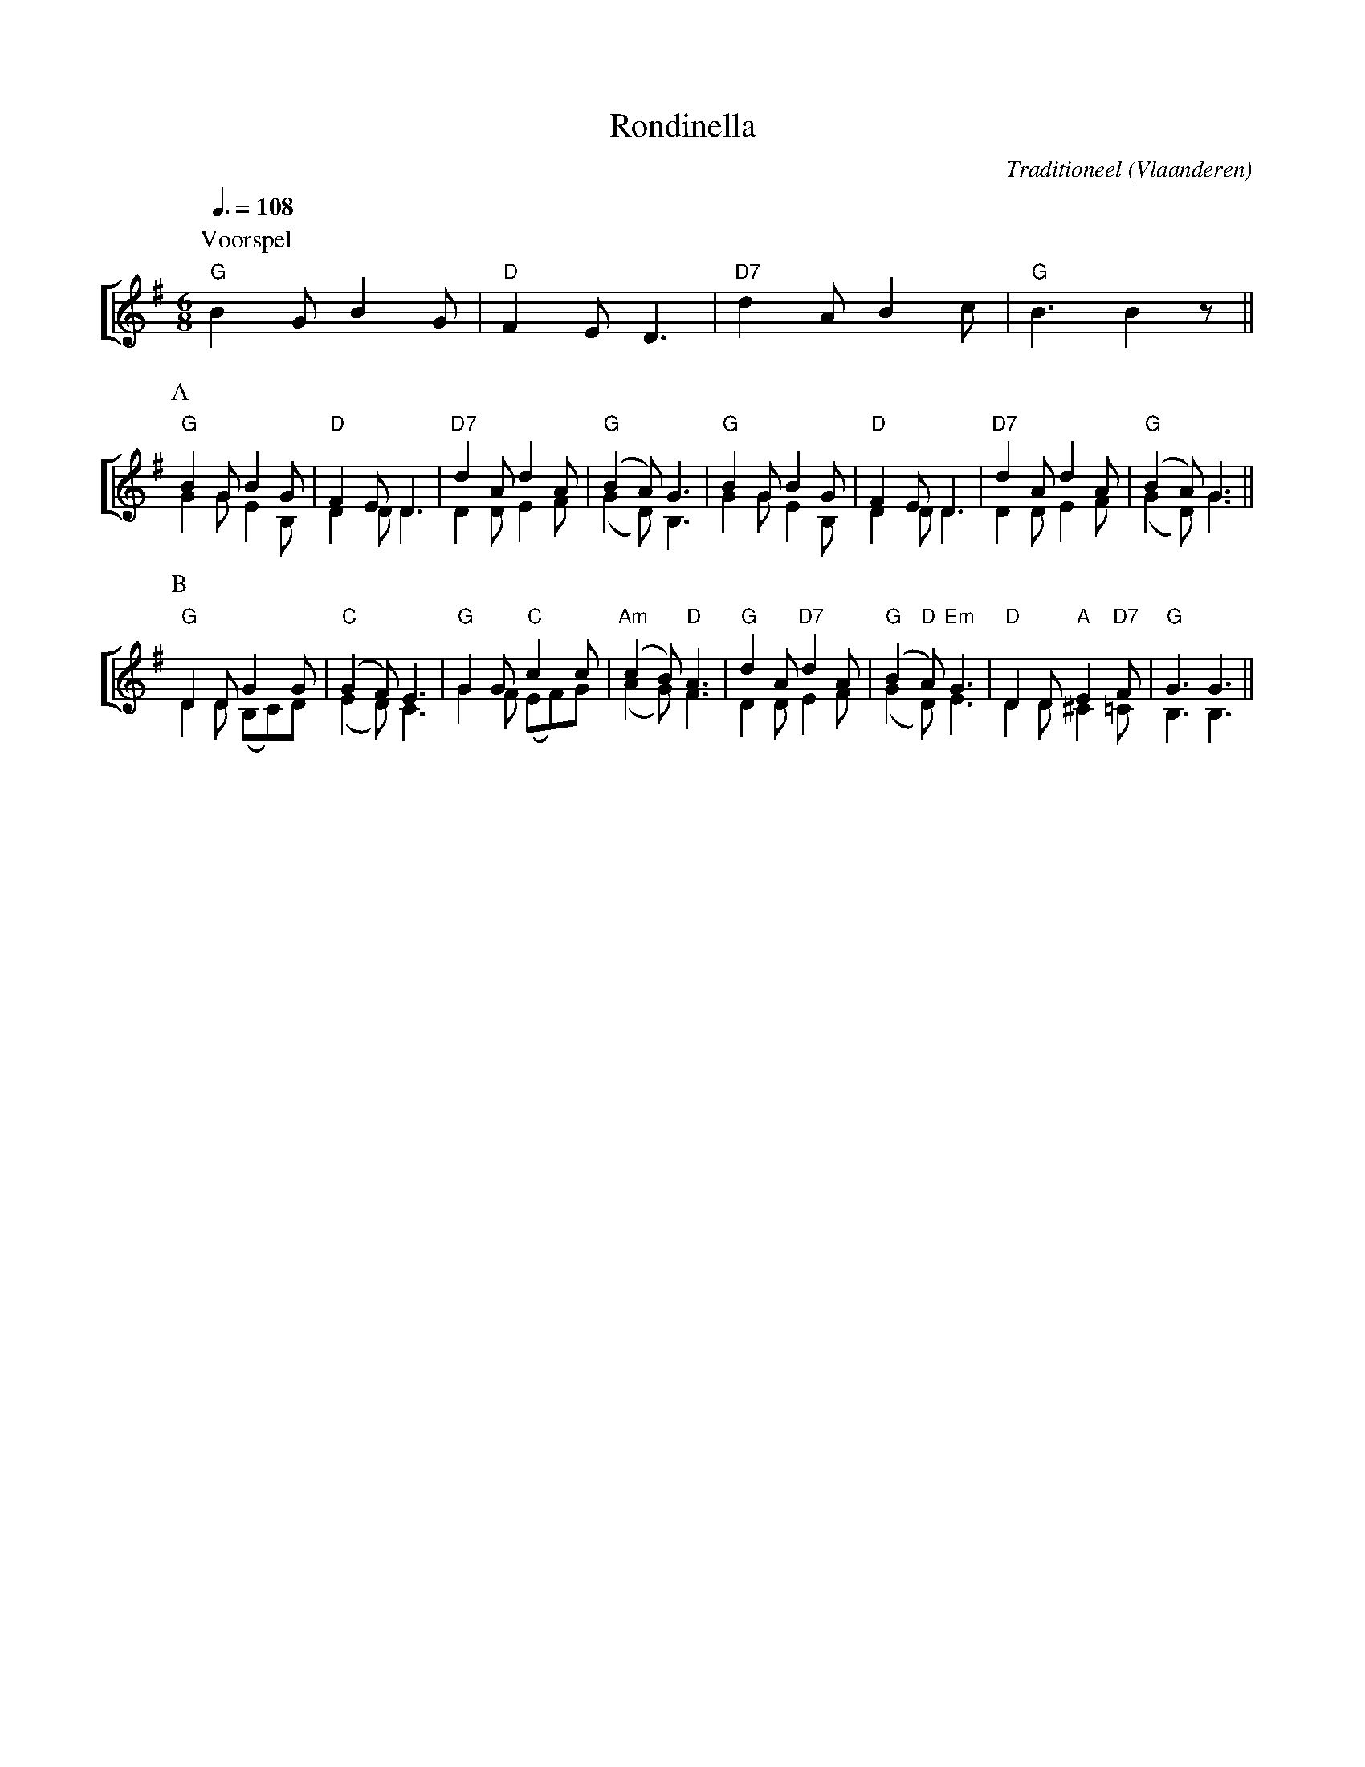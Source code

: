 X:1
T:Rondinella
Z:Bert Van Vreckem <bert.vanvreckem@gmail.com> 2001-08-11
C:Traditioneel
O:Vlaanderen
M:6/8
L:1/8
Q:3/8=108
K:G
%%staves [(1 2)]
P:Voorspel
V:1
"G"B2G B2G|"D"F2E D3|"D7"d2A B2c|"G"B3 B2z||
V:2
x6        |x6       |x6         |x6       ||
P:A
V:1
"G"B2G B2G |"D"F2E D3|"D7"d2A d2A|("G"B2A) G3 |\
V:2
   G2G E2B,|   D2D D3|    D2D E2F|   (G2D) B,3|\
V:1
"G"B2G B2G |"D"F2E D3|"D7"d2A d2A|("G"B2A) G3||
V:2
   G2G E2B,|   D2D D3|    D2D E2F|   (G2D) G3||
P:B
V:1
"G"D2D G2G|("C"G2F) E3|"G"G2G "C"c2c|("Am"c2B) "D"A3|\
V:2
D2D (B,C)D|(   E2D) C3|   G2F  (EF)G|    (A2G)    F3|\
V:1
"G"d2A "D7"d2A|("G"B2"D"A) "Em"G3|"D"D2D "A"E2"D7"F|"G"G3 G3||
V:2
   D2D     E2F|      (G2D)     E3|   D2D   ^C2   =C| B,3 B,3||

